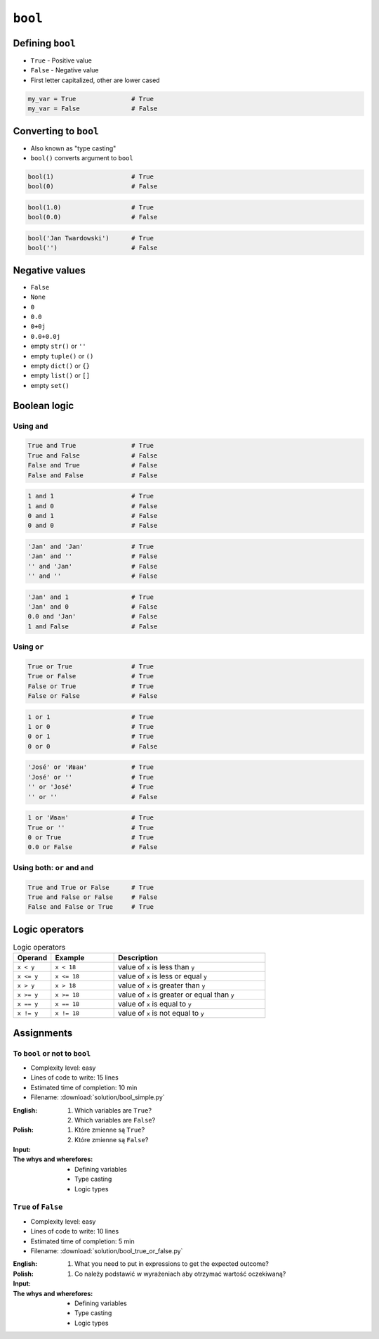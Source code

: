 ********
``bool``
********


Defining ``bool``
=================
* ``True`` - Positive value
* ``False`` - Negative value
* First letter capitalized, other are lower cased

.. code-block:: python

    my_var = True               # True
    my_var = False              # False


Converting to ``bool``
======================
* Also known as "type casting"
* ``bool()`` converts argument to ``bool``

.. code-block:: python

    bool(1)                     # True
    bool(0)                     # False

.. code-block:: python

    bool(1.0)                   # True
    bool(0.0)                   # False

.. code-block:: python

    bool('Jan Twardowski')      # True
    bool('')                    # False


Negative values
===============
* ``False``
* ``None``
* ``0``
* ``0.0``
* ``0+0j``
* ``0.0+0.0j``
* empty ``str()`` or ``''``
* empty ``tuple()`` or ``()``
* empty ``dict()`` or ``{}``
* empty ``list()`` or ``[]``
* empty ``set()``


Boolean logic
=============

Using ``and``
-------------
.. code-block:: python

    True and True               # True
    True and False              # False
    False and True              # False
    False and False             # False

.. code-block:: python

    1 and 1                     # True
    1 and 0                     # False
    0 and 1                     # False
    0 and 0                     # False

.. code-block:: python

    'Jan' and 'Jan'             # True
    'Jan' and ''                # False
    '' and 'Jan'                # False
    '' and ''                   # False

.. code-block:: python

    'Jan' and 1                 # True
    'Jan' and 0                 # False
    0.0 and 'Jan'               # False
    1 and False                 # False

Using ``or``
------------
.. code-block:: python

    True or True                # True
    True or False               # True
    False or True               # True
    False or False              # False

.. code-block:: python

    1 or 1                      # True
    1 or 0                      # True
    0 or 1                      # True
    0 or 0                      # False

.. code-block:: python

    'José' or 'Иван'            # True
    'José' or ''                # True
    '' or 'José'                # True
    '' or ''                    # False

.. code-block:: python

    1 or 'Иван'                 # True
    True or ''                  # True
    0 or True                   # True
    0.0 or False                # False

Using both: ``or`` and ``and``
------------------------------
.. code-block:: python

    True and True or False      # True
    True and False or False     # False
    False and False or True     # True


Logic operators
===============
.. csv-table:: Logic operators
    :header-rows: 1
    :widths: 15, 25, 60

    "Operand", "Example", "Description"
    "``x < y``", "``x < 18``", "value of ``x`` is less than ``y``"
    "``x <= y``", "``x <= 18``", "value of ``x`` is less or equal ``y``"
    "``x > y``", "``x > 18``", "value of ``x`` is greater than ``y``"
    "``x >= y``", "``x >= 18``", "value of ``x`` is greater or equal than ``y``"
    "``x == y``", "``x == 18``", "value of ``x`` is equal to ``y``"
    "``x != y``", "``x != 18``", "value of ``x`` is not equal to ``y``"


Assignments
===========

To ``bool`` or not to ``bool``
------------------------------
* Complexity level: easy
* Lines of code to write: 15 lines
* Estimated time of completion: 10 min
* Filename: :download:`solution/bool_simple.py`

:English:
    #. Which variables are ``True``?
    #. Which variables are ``False``?

:Polish:
    #. Które zmienne są ``True``?
    #. Które zmienne są ``False``?

:Input:
    .. code-block:: python
        :caption: Input

        a = bool(False)
        b = bool(True)

        c = bool('a')
        d = bool('.')
        e = bool('0')
        f = bool('0.0')
        g = bool('')
        h = bool(' ')

        i = bool(0)
        j = bool(0.0)
        k = bool(-0)
        l = bool(-0.0)

        m = bool(int('0'))
        n = bool(float('-0'))

        o = bool(-0.0+0.0j)
        p = bool('-0.0+0.0j')

:The whys and wherefores:
    * Defining variables
    * Type casting
    * Logic types

``True`` of ``False``
---------------------
* Complexity level: easy
* Lines of code to write: 10 lines
* Estimated time of completion: 5 min
* Filename: :download:`solution/bool_true_or_false.py`

:English:
    #. What you need to put in expressions to get the expected outcome?

:Polish:
    #. Co należy podstawić w wyrażeniach aby otrzymać wartość oczekiwaną?

:Input:
    .. code-block:: python
        :caption: Input

        a = bool(...) == True                   # True
        b = bool(...) == False                  # True
        c = ... == True                         # True
        d = ... != False                        # True
        e = ... or ...                          # True
        f = ... and ...                         # False
        g = bool(bool(...) == False) or False   # True
        h = bool(...) is not bool(...)          # False

        print(a)                                # True
        print(b)                                # True
        print(c)                                # True
        print(d)                                # True
        print(e)                                # True
        print(f)                                # False
        print(g)                                # True
        print(h)                                # False

:The whys and wherefores:
    * Defining variables
    * Type casting
    * Logic types
